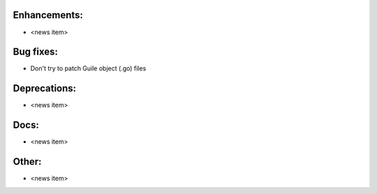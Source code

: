 Enhancements:
-------------

* <news item>

Bug fixes:
----------

* Don't try to patch Guile object (.go) files  

Deprecations:
-------------

* <news item>

Docs:
-----

* <news item>

Other:
------

* <news item>


